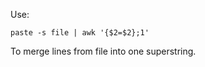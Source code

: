 Use:
#+BEGIN_SRC shell
paste -s file | awk '{$2=$2};1'
#+END_SRC
To merge lines from file into one superstring.
